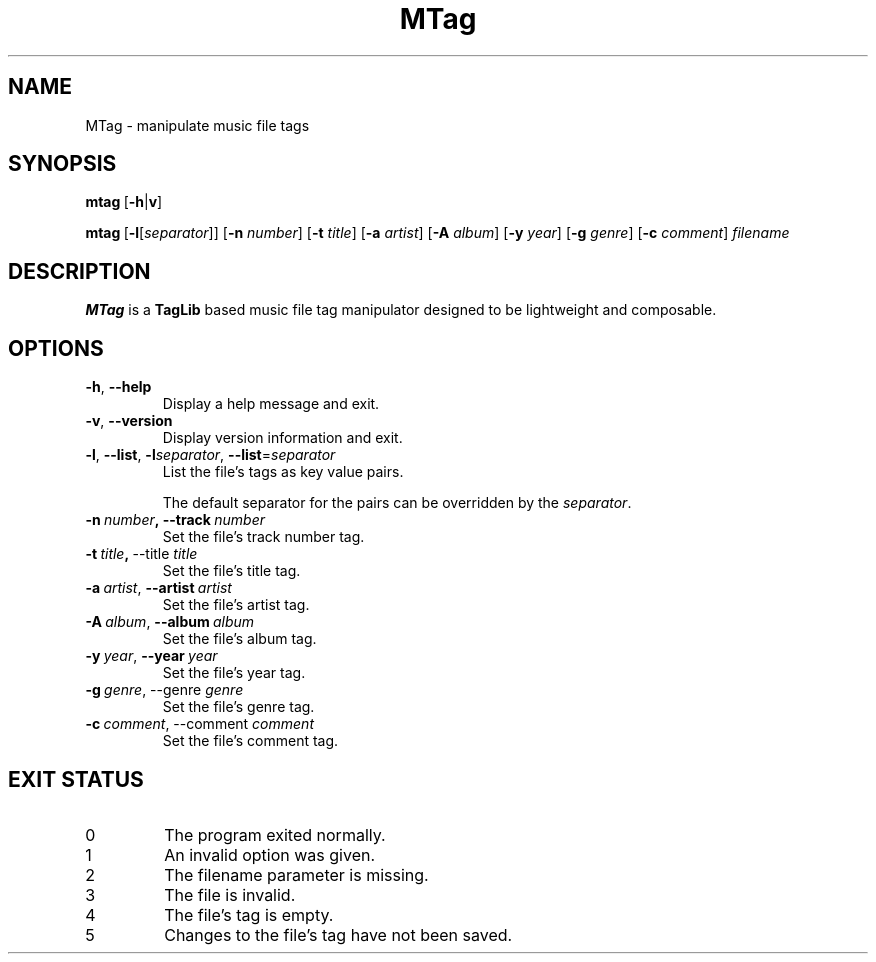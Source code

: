 .TH MTag 1 2020
.SH NAME
MTag \- manipulate music file tags
.SH SYNOPSIS
\" mtag [-hv] | [-l[separator]] [-n number] [-t title] [-a artist] [-A album] [-y year] [-g genre] [-c comment] filename
.BR mtag \ [ -h | v ]
.P
.BR mtag \ [ -l\fR[\fIseparator ]]\ [ -n
.IR number ]
.RB [ -t
.IR title ]
.RB [ -a
.IR artist ]
.RB [ -A
.IR album ]
.RB [ -y
.IR year ]
.RB  [ -g
.IR genre ]
.RB [ -c
.IR comment ]\  filename
.SH DESCRIPTION
.B MTag
is a
.B TagLib
based music file tag manipulator designed to be lightweight and composable.
.SH OPTIONS
.TP
.BR -h ,\  --help
Display a help message and exit.
.TP
.BR -v ,\  --version
Display version information and exit.
.TP
.BR -l ,\  --list ,\  -l\fIseparator ,\  --list = \fIseparator
List the file's tags as key value pairs.
.IP
The default separator for the pairs can be overridden by the
.IR separator .
.TP
.BR -n\  \fInumber ,\ --track\  \fInumber
Set the file's track number tag.
.TP
.BR -t\  \fItitle ,\  --title\  \fItitle
Set the file's title tag.
.TP
.BR -a\ \fIartist ,\  --artist\  \fIartist
Set the file's artist tag.
.TP
.BR -A\ \fIalbum ,\  --album\  \fIalbum
Set the file's album tag.
.TP
.BR -y\ \fIyear ,\  --year\  \fIyear
Set the file's year tag.
.TP
.BR -g\ \fIgenre ,\ --genre\  \fIgenre
Set the file's genre tag.
.TP
.BR -c\ \fIcomment ,\ --comment\  \fIcomment
Set the file's comment tag.
.SH EXIT STATUS
.IP 0
The program exited normally.
.IP 1
An invalid option was given.
.IP 2
The filename parameter is missing.
.IP 3
The file is invalid.
.IP 4
The file's tag is empty.
.IP 5
Changes to the file's tag have not been saved.
